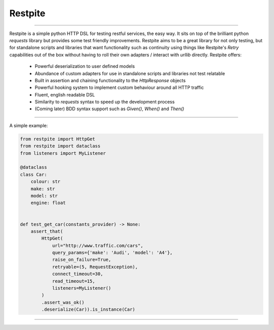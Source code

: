 ========
Restpite
========


.. image:: https://img.shields.io/pypi/v/restpite.svg
        :target: https://pypi.python.org/pypi/restpite

.. image:: https://travis-ci.com/symonk/restpite.svg?branch=master
        :target: https://travis-ci.com/symonk/restpite

.. image:: https://readthedocs.org/projects/restpite/badge/?version=latest
        :target: https://restpite.readthedocs.io/en/latest/?badge=latest
        :alt: Documentation Status


.. image:: https://pyup.io/repos/github/symonk/restpite/shield.svg
     :target: https://pyup.io/account/repos/github/symonk/restpite/
     :alt: Updates


.. image:: https://codecov.io/gh/symonk/restpite/branch/master/graph/badge.svg?token=E7SVA868NR
    :target: https://codecov.io/gh/symonk/restpite

----

Restpite is a simple python HTTP DSL for testing restful services, the easy way.  It sits on top of the
brilliant python `requests` library but provides some test friendly improvements.  Restpite aims to be
a great library for not only testing, but for standalone scripts and libraries that want functionality
such as continuity using things like Restpite's `Retry` capabilities out of the box without having to
roll their own adapters / interact with `urllib` directly.  Restpite offers:

  - Powerful deserialization to user defined models
  - Abundance of custom adapters for use in standalone scripts and libraries not test relatable
  - Built in assertion and chaining functionality to the `HttpResponse` objects
  - Powerful hooking system to implement custom behaviour around all HTTP traffic
  - Fluent, english readable DSL
  - Similarity to `requests` syntax to speed up the development process
  - (Coming later) BDD syntax support such as `Given()`, `When()` and `Then()`

----

A simple example:

.. code-block:: python

    from restpite import HttpGet
    from restpite import dataclass
    from listeners import MyListener

    @dataclass
    class Car:
        colour: str
        make: str
        model: str
        engine: float


    def test_get_car(constants_provider) -> None:
        assert_that(
            HttpGet(
                url="http://www.traffic.com/cars",
                query_params={'make': 'Audi', 'model': 'A4'},
                raise_on_failure=True,
                retryable=(5, RequestException),
                connect_timeout=30,
                read_timeout=15,
                listeners=MyListener()
            )
            .assert_was_ok()
            .deserialize(Car)).is_instance(Car)

----
